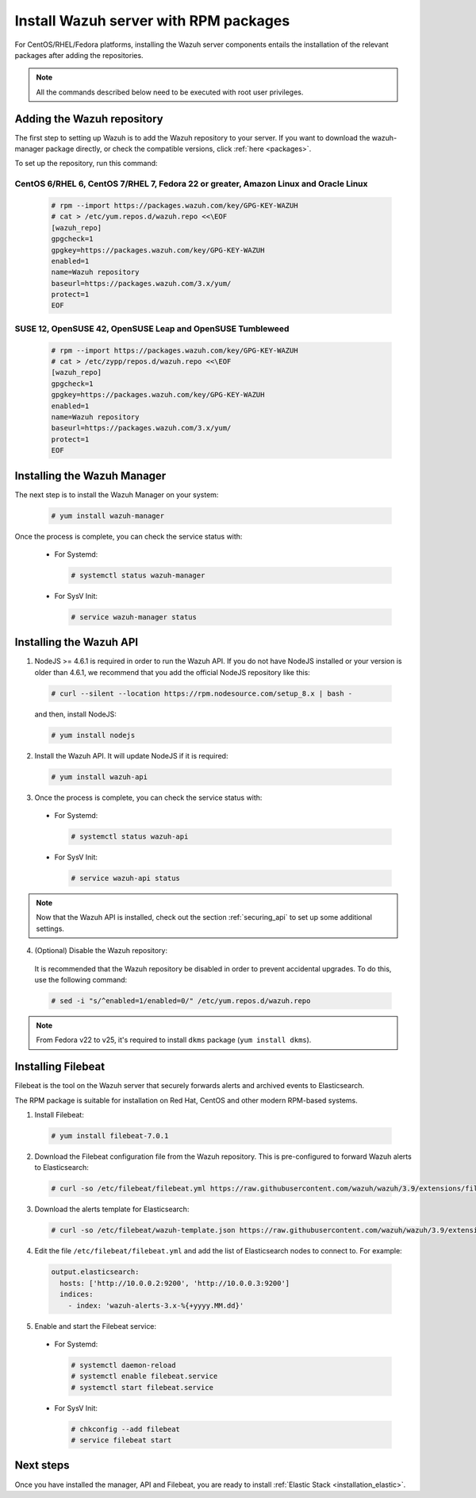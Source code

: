 .. Copyright (C) 2019 Wazuh, Inc.

.. _wazuh_server_rpm:

Install Wazuh server with RPM packages
======================================

For CentOS/RHEL/Fedora platforms, installing the Wazuh server components entails the installation of the relevant packages after adding the repositories.

.. note:: All the commands described below need to be executed with root user privileges.

Adding the Wazuh repository
---------------------------

The first step to setting up Wazuh is to add the Wazuh repository to your server. If you want to download the wazuh-manager package directly, or check the compatible versions, click :ref:`here <packages>`.

To set up the repository, run this command:

CentOS 6/RHEL 6, CentOS 7/RHEL 7, Fedora 22 or greater, Amazon Linux and Oracle Linux
^^^^^^^^^^^^^^^^^^^^^^^^^^^^^^^^^^^^^^^^^^^^^^^^^^^^^^^^^^^^^^^^^^^^^^^^^^^^^^^^^^^^^

  .. code-block:: console
  
    # rpm --import https://packages.wazuh.com/key/GPG-KEY-WAZUH
    # cat > /etc/yum.repos.d/wazuh.repo <<\EOF
    [wazuh_repo]
    gpgcheck=1
    gpgkey=https://packages.wazuh.com/key/GPG-KEY-WAZUH
    enabled=1
    name=Wazuh repository
    baseurl=https://packages.wazuh.com/3.x/yum/
    protect=1
    EOF


SUSE 12, OpenSUSE 42, OpenSUSE Leap and OpenSUSE Tumbleweed
^^^^^^^^^^^^^^^^^^^^^^^^^^^^^^^^^^^^^^^^^^^^^^^^^^^^^^^^^^^

  .. code-block:: console

    # rpm --import https://packages.wazuh.com/key/GPG-KEY-WAZUH
    # cat > /etc/zypp/repos.d/wazuh.repo <<\EOF
    [wazuh_repo]
    gpgcheck=1
    gpgkey=https://packages.wazuh.com/key/GPG-KEY-WAZUH
    enabled=1
    name=Wazuh repository
    baseurl=https://packages.wazuh.com/3.x/yum/
    protect=1
    EOF

Installing the Wazuh Manager
----------------------------

The next step is to install the Wazuh Manager on your system:

  .. code-block:: console

    # yum install wazuh-manager

Once the process is complete, you can check the service status with:

    * For Systemd:

      .. code-block:: console

        # systemctl status wazuh-manager

    * For SysV Init:

      .. code-block:: console

        # service wazuh-manager status

Installing the Wazuh API
------------------------

1. NodeJS >= 4.6.1 is required in order to run the Wazuh API. If you do not have NodeJS installed or your version is older than 4.6.1, we recommend that you add the official NodeJS repository like this:

  .. code-block:: console

    # curl --silent --location https://rpm.nodesource.com/setup_8.x | bash -

  and then, install NodeJS:

  .. code-block:: console

    # yum install nodejs

2. Install the Wazuh API. It will update NodeJS if it is required:

  .. code-block:: console

    # yum install wazuh-api

3. Once the process is complete, you can check the service status with:

  * For Systemd:

    .. code-block:: console

      # systemctl status wazuh-api

  * For SysV Init:

    .. code-block:: console

      # service wazuh-api status

.. note::
    Now that the Wazuh API is installed, check out the section :ref:`securing_api` to set up some additional settings.

4. (Optional) Disable the Wazuh repository:

  It is recommended that the Wazuh repository be disabled in order to prevent accidental upgrades. To do this, use the following command:

  .. code-block:: console

    # sed -i "s/^enabled=1/enabled=0/" /etc/yum.repos.d/wazuh.repo

.. note::

  From Fedora v22 to v25, it's required to install ``dkms`` package (``yum install dkms``).

.. _wazuh_server_rpm_filebeat:

Installing Filebeat
-------------------

Filebeat is the tool on the Wazuh server that securely forwards alerts and archived events to Elasticsearch.

The RPM package is suitable for installation on Red Hat, CentOS and other modern RPM-based systems.

1. Install Filebeat:

  .. code-block:: console

    # yum install filebeat-7.0.1

2. Download the Filebeat configuration file from the Wazuh repository. This is pre-configured to forward Wazuh alerts to Elasticsearch:

  .. code-block:: console

    # curl -so /etc/filebeat/filebeat.yml https://raw.githubusercontent.com/wazuh/wazuh/3.9/extensions/filebeat/filebeat.yml

3. Download the alerts template for Elasticsearch:

  .. code-block:: console

    # curl -so /etc/filebeat/wazuh-template.json https://raw.githubusercontent.com/wazuh/wazuh/3.9/extensions/elasticsearch/wazuh-elastic7-template-alerts.json

4. Edit the file ``/etc/filebeat/filebeat.yml`` and add the list of Elasticsearch nodes to connect to. For example:

  .. code-block:: yaml

    output.elasticsearch:
      hosts: ['http://10.0.0.2:9200', 'http://10.0.0.3:9200']
      indices:
        - index: 'wazuh-alerts-3.x-%{+yyyy.MM.dd}'

5. Enable and start the Filebeat service:

  * For Systemd:

    .. code-block:: console

      # systemctl daemon-reload
      # systemctl enable filebeat.service
      # systemctl start filebeat.service

  * For SysV Init:

    .. code-block:: console

      # chkconfig --add filebeat
      # service filebeat start

Next steps
----------

Once you have installed the manager, API and Filebeat, you are ready to install :ref:`Elastic Stack <installation_elastic>`.
